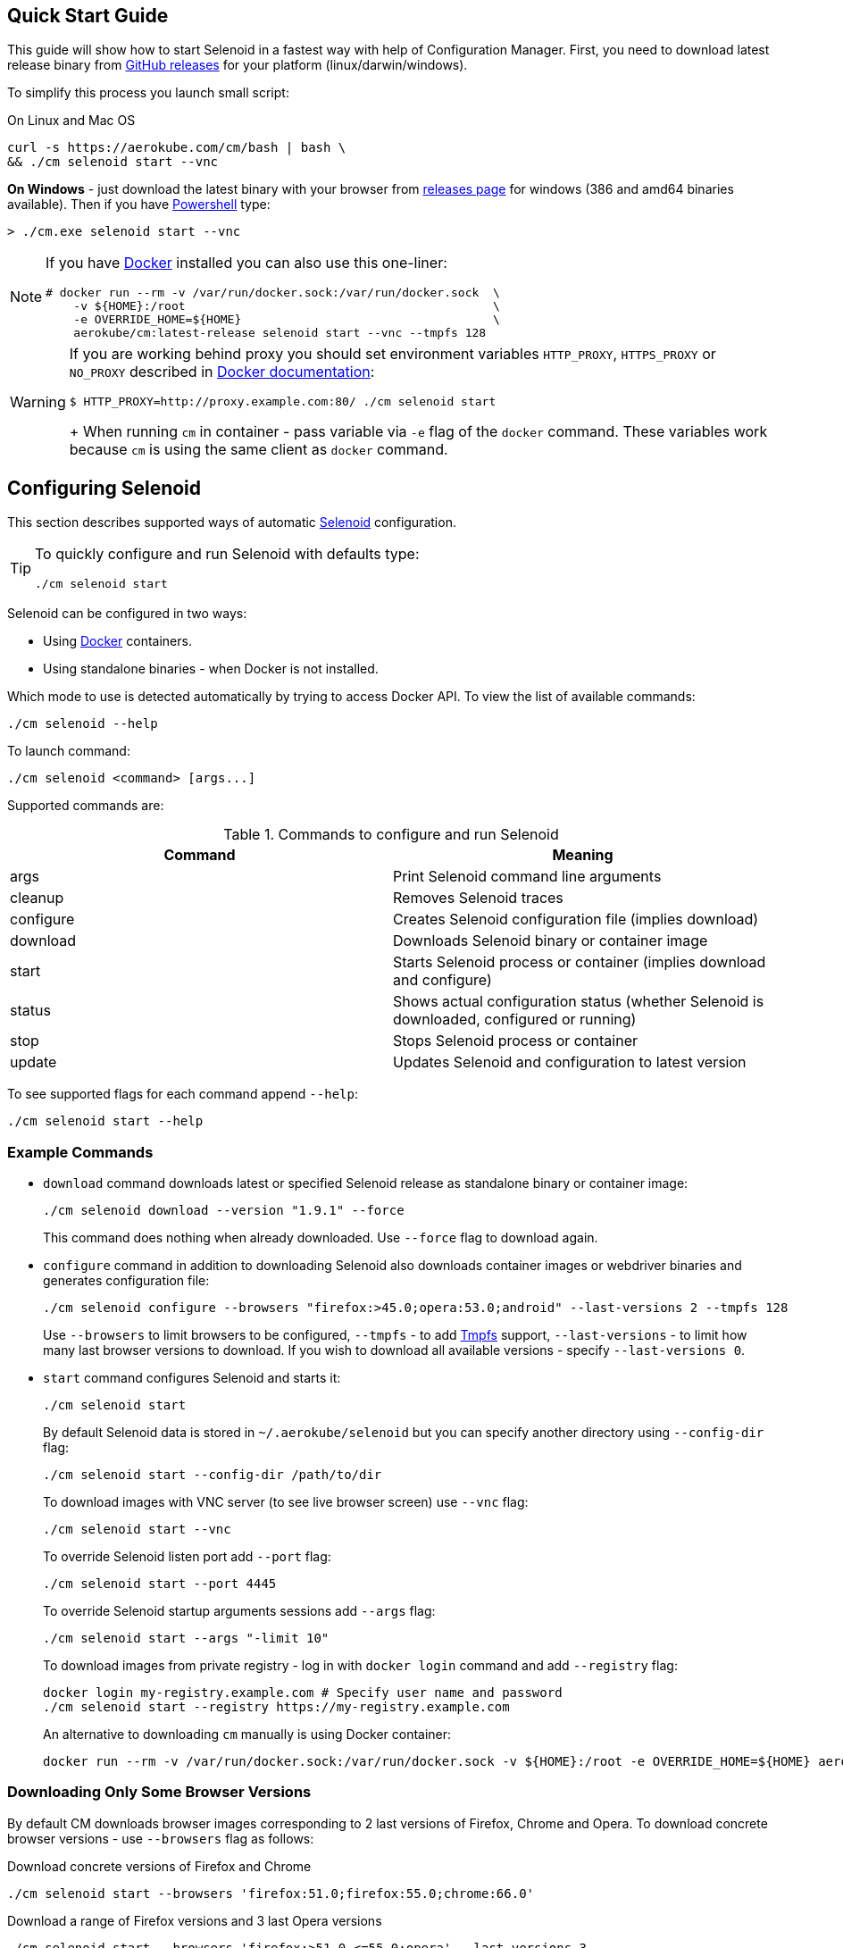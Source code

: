 == Quick Start Guide

This guide will show how to start Selenoid in a fastest way with help of Configuration Manager.
First, you need to download latest release binary from https://github.com/aerokube/cm/releases/latest[GitHub releases] for your platform (linux/darwin/windows).

To simplify this process you launch small script:

.On Linux and Mac OS
[source,bash]
----
curl -s https://aerokube.com/cm/bash | bash \
&& ./cm selenoid start --vnc
----

**On Windows** - just download the latest binary with your browser from https://github.com/aerokube/cm/releases/latest[releases page] for windows (386 and amd64 binaries available).
Then if you have https://en.wikipedia.org/wiki/PowerShell[Powershell] type:

[source,powershell]
----
> ./cm.exe selenoid start --vnc
----

[NOTE]
====
If you have https://docs.docker.com/engine/installation/[Docker] installed you can also use this one-liner:
[source,bash,subs="attributes+"]
# docker run --rm -v /var/run/docker.sock:/var/run/docker.sock  \
    -v ${HOME}:/root                                            \
    -e OVERRIDE_HOME=${HOME}                                    \
    aerokube/cm:latest-release selenoid start --vnc --tmpfs 128
====

[WARNING]
====
If you are working behind proxy you should set environment variables `HTTP_PROXY`, `HTTPS_PROXY` or `NO_PROXY`
described in https://docs.docker.com/engine/admin/systemd/#runtime-directory-and-storage-driver[Docker documentation]:
[source,bash,subs="attributes+"]
$ HTTP_PROXY=http://proxy.example.com:80/ ./cm selenoid start
+
When running `cm` in container - pass variable via `-e` flag of the `docker` command. These variables work because `cm` is using the same client as `docker` command.
====


== Configuring Selenoid
This section describes supported ways of automatic https://github.com/aerokube/selenoid[Selenoid] configuration.

[TIP]
====
To quickly configure and run Selenoid with defaults type:

[source,bash]
----
./cm selenoid start
----

====

Selenoid can be configured in two ways:

* Using https://docker.com/[Docker] containers.
* Using standalone binaries - when Docker is not installed.

Which mode to use is detected automatically by trying to access Docker API. To view the list of available commands:

[source,bash]
----
./cm selenoid --help
----

To launch command:

[source,bash]
----
./cm selenoid <command> [args...]
----

Supported commands are:

.Commands to configure and run Selenoid 
|===
| Command | Meaning

| args | Print Selenoid command line arguments
| cleanup | Removes Selenoid traces
| configure | Creates Selenoid configuration file (implies download)
| download | Downloads Selenoid binary or container image
| start | Starts Selenoid process or container (implies download and configure)
| status | Shows actual configuration status (whether Selenoid is downloaded, configured or running)
| stop | Stops Selenoid process or container
| update | Updates Selenoid and configuration to latest version
|===

To see supported flags for each command append `--help`:

[source,bash]
----
./cm selenoid start --help
----

=== Example Commands
* `download` command downloads latest or specified Selenoid release as standalone binary or container image:
+
[source,bash]
----
./cm selenoid download --version "1.9.1" --force
----
+
This command does nothing when already downloaded. Use `--force` flag to download again.


* `configure` command in addition to downloading Selenoid also downloads container images or webdriver binaries and generates configuration file:
+
[source,bash]
----
./cm selenoid configure --browsers "firefox:>45.0;opera:53.0;android" --last-versions 2 --tmpfs 128
----
+    
Use `--browsers` to limit browsers to be configured, `--tmpfs` - to add https://en.wikipedia.org/wiki/Tmpfs[Tmpfs] support, `--last-versions` - to limit how many last browser versions to download. If you wish to download all available versions - specify `--last-versions 0`.


* `start` command configures Selenoid and starts it:
+
[source,bash]
----
./cm selenoid start
----
+    
By default Selenoid data is stored in `~/.aerokube/selenoid` but you can specify another
directory using `--config-dir` flag:
+
[source,bash]
----
./cm selenoid start --config-dir /path/to/dir
----
+
To download images with VNC server (to see live browser screen) use `--vnc` flag:
+
[source,bash]
----
./cm selenoid start --vnc
----
+
To override Selenoid listen port add `--port` flag:
+
[source,bash]
----
./cm selenoid start --port 4445
----
+
To override Selenoid startup arguments sessions add `--args` flag:
+
[source,bash]
----
./cm selenoid start --args "-limit 10"
----
+
To download images from private registry - log in with `docker login` command and add `--registry` flag:
+
[source,bash]
----
docker login my-registry.example.com # Specify user name and password
./cm selenoid start --registry https://my-registry.example.com
----
+
An alternative to downloading `cm` manually is using Docker container:
+
[source,bash]
----
docker run --rm -v /var/run/docker.sock:/var/run/docker.sock -v ${HOME}:/root -e OVERRIDE_HOME=${HOME} aerokube/cm:latest-release selenoid start
----

=== Downloading Only Some Browser Versions

By default CM downloads browser images corresponding to 2 last versions of Firefox, Chrome and Opera. To download concrete browser versions - use `--browsers` flag as follows:

.Download concrete versions of Firefox and Chrome
[source,bash]
----
./cm selenoid start --browsers 'firefox:51.0;firefox:55.0;chrome:66.0'
----

.Download a range of Firefox versions and 3 last Opera versions
[source,bash]
----
./cm selenoid start --browsers 'firefox:>51.0,<=55.0;opera' --last-versions 3
----

.Download Android image (not downloaded by default because of image size)
[source,bash]
----
./cm selenoid start --browsers 'android:6.0'
----
